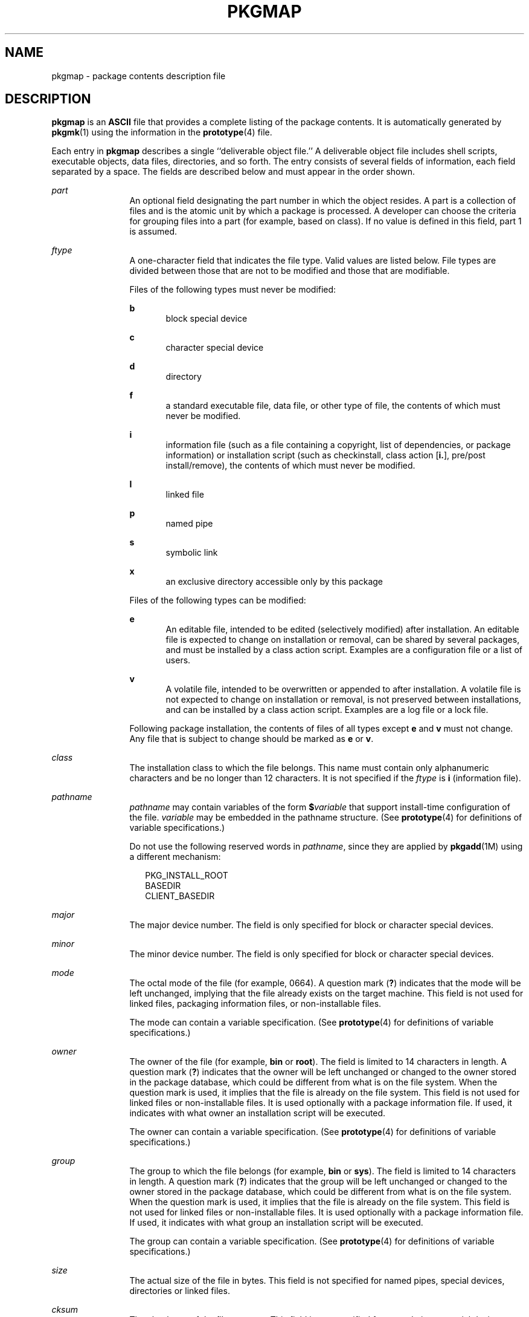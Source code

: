 '\" te
.\" Copyright 1989 AT&T
.\" Copyright (c) 2004, Sun Microsystems, Inc. All Rights Reserved
.\" The contents of this file are subject to the terms of the Common Development and Distribution License (the "License").  You may not use this file except in compliance with the License.
.\" You can obtain a copy of the license at usr/src/OPENSOLARIS.LICENSE or http://www.opensolaris.org/os/licensing.  See the License for the specific language governing permissions and limitations under the License.
.\" When distributing Covered Code, include this CDDL HEADER in each file and include the License file at usr/src/OPENSOLARIS.LICENSE.  If applicable, add the following below this CDDL HEADER, with the fields enclosed by brackets "[]" replaced with your own identifying information: Portions Copyright [yyyy] [name of copyright owner]
.TH PKGMAP 4 "Jul 12, 2006"
.SH NAME
pkgmap \- package contents description file
.SH DESCRIPTION
.sp
.LP
\fBpkgmap\fR is an \fBASCII\fR file that provides a complete listing of the
package contents. It is automatically generated by \fBpkgmk\fR(1) using the
information in the \fBprototype\fR(4) file.
.sp
.LP
Each entry in \fBpkgmap\fR describes a single ``deliverable object file.'' A
deliverable object file includes shell scripts, executable objects, data files,
directories, and so forth. The entry consists of several fields of information,
each field separated by a space. The fields are described below and must appear
in the order shown.
.sp
.ne 2
.na
\fB\fIpart\fR\fR
.ad
.RS 12n
An optional field designating the part number in which the object resides. A
part is a collection of files and is the atomic unit by which a package is
processed. A developer can choose the criteria for grouping files into a part
(for example, based on class). If no value is defined in this field, part 1 is
assumed.
.RE

.sp
.ne 2
.na
\fB\fIftype\fR\fR
.ad
.RS 12n
A one-character field that indicates the file type. Valid values are listed
below. File types are divided between those that are not to be modified and
those that are modifiable.
.sp
Files of the following types must never be modified:
.sp
.ne 2
.na
\fB\fBb\fR\fR
.ad
.RS 5n
block special device
.RE

.sp
.ne 2
.na
\fB\fBc\fR\fR
.ad
.RS 5n
character special device
.RE

.sp
.ne 2
.na
\fB\fBd\fR\fR
.ad
.RS 5n
directory
.RE

.sp
.ne 2
.na
\fB\fBf\fR\fR
.ad
.RS 5n
a standard executable file, data file, or other type of file, the contents of
which must never be modified.
.RE

.sp
.ne 2
.na
\fB\fBi\fR\fR
.ad
.RS 5n
information file (such as a file containing a copyright, list of dependencies,
or package information) or installation script (such as checkinstall, class
action [\fBi.\fR], pre/post install/remove), the contents of which must never
be modified.
.RE

.sp
.ne 2
.na
\fB\fBl\fR\fR
.ad
.RS 5n
linked file
.RE

.sp
.ne 2
.na
\fB\fBp\fR\fR
.ad
.RS 5n
named pipe
.RE

.sp
.ne 2
.na
\fB\fBs\fR\fR
.ad
.RS 5n
symbolic link
.RE

.sp
.ne 2
.na
\fB\fBx\fR\fR
.ad
.RS 5n
an exclusive directory accessible only by this package
.RE

Files of the following types can be modified:
.sp
.ne 2
.na
\fB\fBe\fR\fR
.ad
.RS 5n
An editable file, intended to be edited (selectively modified) after
installation. An editable file is expected to change on installation or
removal, can be shared by several packages, and must be installed by a class
action script. Examples are a configuration file or a list of users.
.RE

.sp
.ne 2
.na
\fB\fBv\fR\fR
.ad
.RS 5n
A volatile file, intended to be overwritten or appended to after installation.
A volatile file is not expected to change on installation or removal, is not
preserved between installations, and can be installed by a class action script.
Examples are a log file or a lock file.
.RE

Following package installation, the contents of files of all types except
\fBe\fR and \fBv\fR must not change. Any file that is subject to change should
be marked as \fBe\fR or \fBv\fR.
.RE

.sp
.ne 2
.na
\fB\fIclass\fR\fR
.ad
.RS 12n
The installation class to which the file belongs. This name must contain only
alphanumeric characters and be no longer than 12 characters. It is not
specified if the \fIftype\fR is \fBi\fR (information file).
.RE

.sp
.ne 2
.na
\fB\fIpathname\fR\fR
.ad
.RS 12n
\fIpathname\fR may contain variables of the form \fB$\fR\fIvariable\fR that
support install-time configuration of the file. \fIvariable\fR may be embedded
in the pathname structure. (See \fBprototype\fR(4) for definitions of variable
specifications.)
.sp
Do not use the following reserved words in \fIpathname\fR, since they are
applied by \fBpkgadd\fR(1M) using a different mechanism:
.sp
.in +2
.nf
PKG_INSTALL_ROOT
BASEDIR
CLIENT_BASEDIR
.fi
.in -2
.sp

.RE

.sp
.ne 2
.na
\fB\fImajor\fR\fR
.ad
.RS 12n
The major device number. The field is only specified for block or character
special devices.
.RE

.sp
.ne 2
.na
\fB\fIminor\fR\fR
.ad
.RS 12n
The minor device number. The field is only specified for block or character
special devices.
.RE

.sp
.ne 2
.na
\fB\fImode\fR\fR
.ad
.RS 12n
The octal mode of the file (for example, 0664). A question mark (\fB?\fR)
indicates that the mode will be left unchanged, implying that the file already
exists on the target machine. This field is not used for linked files,
packaging information files, or non-installable files.
.sp
The mode can contain a variable specification. (See \fBprototype\fR(4) for
definitions of variable specifications.)
.RE

.sp
.ne 2
.na
\fB\fIowner\fR\fR
.ad
.RS 12n
The owner of the file (for example, \fBbin\fR or \fBroot\fR). The field is
limited to 14 characters in length. A question mark (\fB?\fR) indicates that
the owner will be left unchanged or changed to the owner stored in the package
database, which could be different from what is on the file system. When the
question mark is used, it implies that the file is already on the file system.
This field is not used for linked files or non-installable files. It is used
optionally with a package information file. If used, it indicates with what
owner an installation script will be executed.
.sp
The owner can contain a variable specification. (See \fBprototype\fR(4) for
definitions of variable specifications.)
.RE

.sp
.ne 2
.na
\fB\fIgroup\fR\fR
.ad
.RS 12n
The group to which the file belongs (for example, \fBbin\fR or \fBsys\fR). The
field is limited to 14 characters in length. A question mark (\fB?\fR)
indicates that the group will be left unchanged or changed to the owner stored
in the package database, which could be different from what is on the file
system. When the question mark is used, it implies that the file is already on
the file system. This field is not used for linked files or non-installable
files. It is used optionally with a package information file. If used, it
indicates with what group an installation script will be executed.
.sp
The group can contain a variable specification. (See \fBprototype\fR(4) for
definitions of variable specifications.)
.RE

.sp
.ne 2
.na
\fB\fIsize\fR\fR
.ad
.RS 12n
The actual size of the file in bytes. This field is not specified for named
pipes, special devices, directories or linked files.
.RE

.sp
.ne 2
.na
\fB\fIcksum\fR\fR
.ad
.RS 12n
The checksum of the file contents. This field is not specified for named pipes,
special devices, directories, or linked files.
.RE

.sp
.ne 2
.na
\fB\fImodtime\fR\fR
.ad
.RS 12n
The time of last modification, as reported by the \fBstat\fR(2) function call.
This field is not specified for named pipes, special devices, directories, or
linked files.
.RE

.sp
.LP
Each \fBpkgmap\fR file must have one line that provides information about the
number of parts, maximum size of parts that make up the package, and,
optionally, the size of the package after compression (where size is given in
512-byte blocks). This line is in the following format:
.sp
.LP
\fB:\fR \fInumber_of_parts\fR \fImaximum_part_size\fR \fIcompressed_pkg_size\fR
.sp
.LP
Lines that begin with ``\fB#\fR'' are comment lines and are ignored.
.sp
.LP
When files are saved during installation before they are overwritten, they are
normally just copied to a temporary pathname. However, for files whose mode
includes execute permission (but which are not editable), the existing version
is linked to a temporary pathname and the original file is removed. This allows
processes which are executing during installation to be overwritten.
.SH EXAMPLES
.LP
\fBExample 1 \fRA Sample \fBpkgmap\fR File
.sp
.in +2
.nf
\fB: 2 500
1 i pkginfo 237 1179 541296672
1 b class1 /dev/diskette 17 134 0644 root other
1 c class1 /dev/rdiskette 17 134 0644 root other
1 d none bin 0755 root bin
1 f none bin/INSTALL 0755 root bin 11103 17954 541295535
1 f none bin/REMOVE 0755 root bin 3214 50237 541295541
1 l none bin/UNINSTALL=bin/REMOVE
1 f none bin/cmda 0755 root bin 3580 60325 541295567
1 f none bin/cmdb 0755 root bin 49107 51255 541438368
1 f class1 bin/cmdc 0755 root bin 45599 26048 541295599
1 f class1 bin/cmdd 0755 root bin 4648 8473 541461238
1 f none bin/cmde 0755 root bin 40501 1264 541295622
1 f class2 bin/cmdf 0755 root bin 2345 35889 541295574
1 f none bin/cmdg 0755 root bin 41185 47653 541461242
2 d class2 data 0755 root bin
2 p class1 data/apipe 0755 root other
2 d none log 0755 root bin
2 v none log/logfile 0755 root bin 41815 47563 541461333
2 d none save 0755 root bin
2 d none spool 0755 root bin
2 d none tmp 0755 root bin\fR
.fi
.in -2
.sp

.SH SEE ALSO
.sp
.LP
\fBpkgmk\fR(1), \fBpkgadd\fR(1M), \fBstat\fR(2), \fBpkginfo\fR(4),
\fBprototype\fR(4)
.sp
.LP
\fIApplication Packaging Developer\&'s Guide\fR
.SH NOTES
.sp
.LP
The \fBpkgmap\fR file may contain only one entry per unique pathname.
